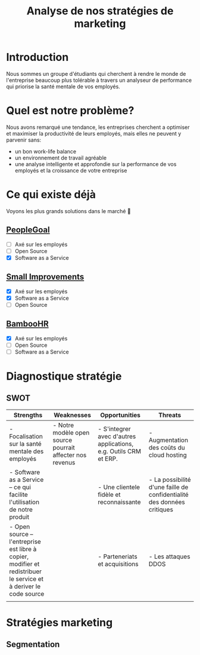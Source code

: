 #+TITLE: Analyse de nos stratégies de marketing
#+OPTIONS: timestamp:nil num:t toc:nil author:nil
#+REVEAL_ROOT: https://cdn.jsdelivr.net/npm/reveal.js
#+REVEAL_THEME: black

* Introduction
:PROPERTIES:
:UNNUMBERED: t
:END:

Nous sommes un groupe d'étudiants qui cherchent à rendre le monde de
l'entreprise beaucoup plus tolérable à travers un analyseur de
performance qui priorise la santé mentale de vos employés.

* Quel est notre problème?
:PROPERTIES:
:UNNUMBERED: t
:END:

Nous avons remarqué une tendance, les entreprises cherchent a
optimiser et maximiser la productivité de leurs employés, mais elles
ne peuvent y parvenir sans:
#+ATTR_REVEAL: :frag (frag)
- un bon work-life balance
- un environnement de travail agréable
- une analyse intelligente et approfondie sur la performance de vos
  employés et la croissance de votre entreprise

* Ce qui existe déjà
:PROPERTIES:
:UNNUMBERED: t
:END:

Voyons les plus grands solutions dans le marché 👀

#+ATTR_REVEAL: :frag (frag)
** [[https://www.peoplegoal.com/][PeopleGoal]]
  - [ ] Axé sur les employés
  - [ ] Open Source
  - [X] Software as a Service
** [[https://www.small-improvements.com/][Small Improvements]]
  - [X] Axé sur les employés
  - [X] Software as a Service
  - [ ] Open Source
** [[https://www.bamboohr.com/][BambooHR]]
  - [X] Axé sur les employés
  - [ ] Open Source
  - [ ] Software as a Service


* Diagnostique stratégie

** SWOT

#+REVEAL_HTML: <div style="font-size: 0.4em;">
| Strengths                                                                                                         | Weaknesses                                               | Opportunities                                                    | Threats                                                                |
|-------------------------------------------------------------------------------------------------------------------+----------------------------------------------------------+------------------------------------------------------------------+------------------------------------------------------------------------|
| - Focalisation sur la santé mentale des employés                                                                  | - Notre modèle open source pourrait affecter nos revenus | - S'integrer avec d'autres applications, e.g. Outils CRM et ERP. | - Augmentation des coûts du cloud hosting                              |
| - Software as a Service -- ce qui facilite l'utilisation de notre produit                                         |                                                          | - Une clientele fidèle et reconnaissante                         | - La possibilité d'une faille de confidentialité des données critiques |
| - Open source -- l'entreprise est libre à copier, modifier et redistribuer le service et à deriver le code source |                                                          | - Parteneriats et acquisitions                                   | - Les attaques DDOS                                                    |
|                                                                                                                   |                                                          |                                                                  |                                                                        |


* Stratégies marketing

** Segmentation

#+begin_src plantuml :file ../../../assets/innovation--segmentation.svg :exports results
@startmindmap
<style>
  .green {
    BackgroundColor #52b788
}
</style>

,*_ Organisation cible
,** Organisation à but lucratif
,*** Entreprises privé <<green>>
,**** Call Centers
,**** Boites de devloppement et secteur IT <<green>>
,*** Entreprises public
,*** Startups
left side
,** Organisation à but non lucratif
,*** NGO <<green>>
,**** BINGO <<green>>
,**** ENGO
,*** Associations
,*** Fédérations
@endmindmap
#+end_src

#+RESULTS:
[[file:../../../assets/innovation--segmentation.svg]]
